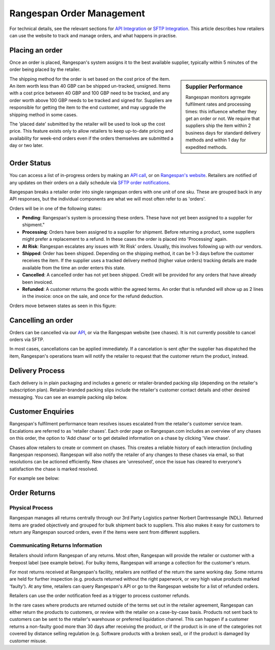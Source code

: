 Rangespan Order Management
==========================

For technical details, see the relevant sections for `API Integration <https://www.rangespan.com/docs/api/v2/index.html#orders>`_ or `SFTP Integration <http://rangespan-retailer-integration.readthedocs.org/en/latest/_SFTP.html#orders>`_. This article describes how retailers can use the website to track and manage orders, and what happens in practise.

Placing an order
----------------

Once an order is placed, Rangespan's system assigns it to the best available supplier, typically within 5 minutes of the order being placed by the retailer. 

.. sidebar:: Supplier Performance

    Rangespan monitors agrregate fulfilment rates and processing times: this influence whether they get an order or not. We require that suppliers ship the item within 2 business days for standard delivery methods and within 1 day for expedited methods.

The shipping method for the order is set based on the cost price of the item. An item worth less than 40 GBP can be shipped un-tracked, unsigned. Items with a cost price between 40 GBP and 100 GBP need to be tracked, and any order worth above 100 GBP needs to be tracked and signed for. Suppliers are responsible for getting the item to the end customer, and may upgrade the shipping method in some cases.

The 'placed date' submitted by the retailer will be used to look up the cost price. This feature exists only to allow retailers to keep up-to-date pricing and availability for week-end orders even if the orders themselves are submitted a day or two later.


Order Status
------------

You can access a list of in-progress orders by making an `API call <https://www.rangespan.com/docs/api/v2/#get-details-for-an-order>`_, or on `Rangespan's website <https://www.rangespan.com/orders/retailer>`_. Retailers are notified of any updates on their orders on a daily schedule via `SFTP order notifications <http://rangespan-retailer-integration.readthedocs.org/en/latest/_SFTP.html#order-notifications-overview>`_. 


Rangespan breaks a retailer order into single rangespan orders with one unit of one sku. These are grouped back in any API responses, but the individual components are what we will most often refer to as 'orders'.

Orders will be in one of the following states:

- **Pending**: Rangespan's system is processing these orders. These have not yet been assigned to a supplier for shipment."
- **Processing**: Orders have been assigned to a supplier for shipment. Before returning a product, some suppliers might prefer a replacement to a refund. In these cases the order is placed into 'Processing' again.
- **At Risk**: Rangespan escalates any issues with 'At Risk' orders. Usually, this involves following up with our vendors.
- **Shipped**: Order has been shipped. Depending on the shipping method, it can be 1-3 days before the customer receives the item. If the supplier uses a tracked delivery method (higher value orders) tracking details are made available from the time an order enters this state.
- **Cancelled**: A cancelled order has not yet been shipped. Credit will be provided for any orders that have already been invoiced.
- **Refunded**: A customer returns the goods within the agreed terms. An order that is refunded will show up as 2 lines in the invoice: once on the sale, and once for the refund deduction.
    
Orders move between states as seen in this figure:

.. image:: images/order_states.png


Cancelling an order
-------------------

Orders can be cancelled via our `API <https://www.rangespan.com/docs/api/v2/#cancel-an-order>`_, or via the Rangespan website (see chases). It is not currently possible to cancel orders via SFTP.

In most cases, cancellations can be applied immediately. If a cancelation is sent *after* the supplier has dispatched the item, Rangespan's operations team will notify the retailer to request that the customer return the product, instead.


Delivery Process
----------------

Each delivery is in plain packaging and includes a generic or retailer-branded packing slip (depending on the retailer's subscription plan). Retailer-branded packing slips include the retailer's customer contact details and other desired messaging. You can see an example packing slip below.

.. image:: images/packing_slip.png


Customer Enquiries
------------------

Rangespan's fulfilment performance team resolves issues escalated from the retailer's customer service team. Escalations are referred to as 'retailer chases'. Each order page on Rangespan.com includes an overview of any chases on this order, the option to 'Add chase' or to get detailed information on a chase by clicking 'View chase'.

.. image:: images/chase_overview.png


Chases allow retailers to create or comment on chases. This creates a reliable history of each interaction (including Rangespan responses). Rangespan will also notify the retailer of any changes to these chases via email, so that resolutions can be actioned efficiently. New chases are 'unresolved', once the issue has cleared to everyone's satisfaction the chase is marked resolved.

For example see below:

.. image:: images/chase_creation.png


Order Returns
-------------

Physical Process
++++++++++++++++

Rangespan manages all returns centrally through our 3rd Party Logistics partner Norbert Dantressangle (NDL). Returned items are graded objectively and grouped for bulk shipment back to suppliers. This also makes it easy for customers to return any Rangespan sourced orders, even if the items were sent from different suppliers.

Communicating Returns Information
+++++++++++++++++++++++++++++++++

Retailers should inform Rangespan of any returns. Most often, Rangespan will provide the retailer or customer with a freepost label (see example below). For bulky items, Rangespan will arrange a collection for the customer's return.

.. image:: images/returns_slip.png

For most returns received at Rangespan's facility, retailers are notified of the return the same working day. Some returns are held for further inspection (e.g. products returned without the right paperwork, or very high value products marked 'faulty'). At any time, retailers can query Rangespan's API or go to the Rangespan website for a list of refunded orders.

Retailers can use the order notification feed as a trigger to process customer refunds.

In the rare cases where products are returned outside of the terms set out in the retailer agreement, Rangespan can either return the products to customers, or review with the retailer on a case-by-case basis. Products not sent back to customers can be sent to the retailer's warehouse or preferred liquidation channel. This can happen if a customer returns a non-faulty good more than 30 days after receiving the product, or if the product is in one of the categories not covered by distance selling regulation (e.g. Software products with a broken seal), or if the product is damaged by customer misuse. 



